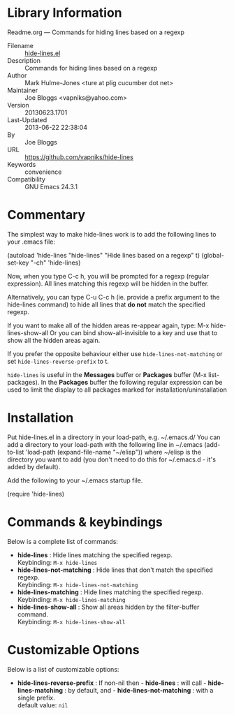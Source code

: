 * Library Information
 Readme.org --- Commands for hiding lines based on a regexp

 - Filename :: [[file:hide-lines.el][hide-lines.el]]
 - Description :: Commands for hiding lines based on a regexp
 - Author :: Mark Hulme-Jones <ture at plig cucumber dot net>
 - Maintainer :: Joe Bloggs <vapniks@yahoo.com>
 - Version :: 20130623.1701
 - Last-Updated :: 2013-06-22 22:38:04
 -           By :: Joe Bloggs
 - URL :: https://github.com/vapniks/hide-lines
 - Keywords :: convenience
 - Compatibility :: GNU Emacs 24.3.1

* Commentary

The simplest way to make hide-lines work is to add the following
lines to your .emacs file:

(autoload 'hide-lines "hide-lines" "Hide lines based on a regexp" t)
(global-set-key "\C-ch" 'hide-lines)

Now, when you type C-c h, you will be prompted for a regexp
(regular expression).  All lines matching this regexp will be
hidden in the buffer.

Alternatively, you can type C-u C-c h (ie. provide a prefix
argument to the hide-lines command) to hide all lines that *do not*
match the specified regexp.

If you want to make all of the hidden areas re-appear again, type:
M-x hide-lines-show-all
Or you can bind show-all-invisible to a key and use that to show
all the hidden areas again.

If you prefer the opposite behaviour either use =hide-lines-not-matching=
or set =hide-lines-reverse-prefix= to t.

=hide-lines= is useful in the *Messages* buffer or *Packages* buffer (M-x list-packages).
In the *Packages* buffer the following regular expression can be used to 
limit the display to all packages marked for installation/uninstallation

* Installation
Put hide-lines.el in a directory in your load-path, e.g. ~/.emacs.d/
You can add a directory to your load-path with the following line in ~/.emacs
(add-to-list 'load-path (expand-file-name "~/elisp"))
where ~/elisp is the directory you want to add 
(you don't need to do this for ~/.emacs.d - it's added by default).

Add the following to your ~/.emacs startup file.

(require 'hide-lines)
* Commands & keybindings

 Below is a complete list of commands:

   - *hide-lines* :
    Hide lines matching the specified regexp.\\
    Keybinding: =M-x hide-lines=
   - *hide-lines-not-matching* :
    Hide lines that don't match the specified regexp.\\
    Keybinding: =M-x hide-lines-not-matching=
   - *hide-lines-matching* :
    Hide lines matching the specified regexp.\\
    Keybinding: =M-x hide-lines-matching=
   - *hide-lines-show-all* :
    Show all areas hidden by the filter-buffer command.\\
    Keybinding: =M-x hide-lines-show-all=

* Customizable Options

 Below is a list of customizable options:

   - *hide-lines-reverse-prefix* :
    If non-nil then  - *hide-lines* : will call  - *hide-lines-matching* : by default, and  - *hide-lines-not-matching* : with a single prefix.\\
    default value: =nil=
